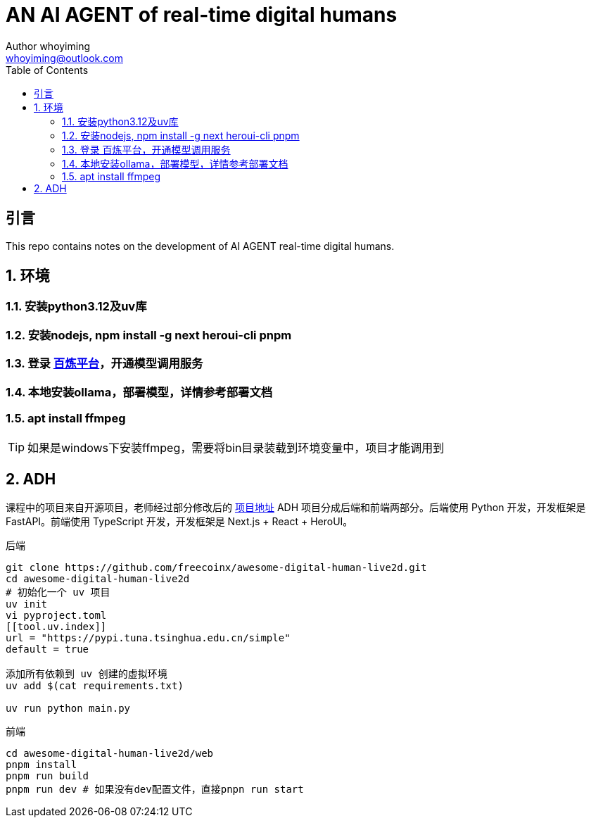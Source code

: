 = AN AI AGENT of real-time digital humans
Author whoyiming <whoyiming@outlook.com>
:doctype: book
:source-highlighter: highlightjs
:toc: left
:toclevels: 3
:sectnums:
:sectid:
:icons: fon

[preface]
== 引言
This repo contains notes on the development of AI AGENT real-time digital humans.

== 环境
=== 安装python3.12及uv库
=== 安装nodejs, npm install -g next heroui-cli pnpm
=== 登录 https://www.aliyun.com/product/bailian[百炼平台]，开通模型调用服务
=== 本地安装ollama，部署模型，详情参考部署文档
=== apt install ffmpeg

[TIP]
如果是windows下安装ffmpeg，需要将bin目录装载到环境变量中，项目才能调用到

== ADH
课程中的项目来自开源项目，老师经过部分修改后的 https://github.com/freecoinx/awesome-digital-human-live2d[项目地址]
ADH 项目分成后端和前端两部分。后端使用 Python 开发，开发框架是 FastAPI。前端使用 TypeScript 开发，开发框架是 Next.js + React + HeroUI。

后端
[soruce, terminal]
----
git clone https://github.com/freecoinx/awesome-digital-human-live2d.git
cd awesome-digital-human-live2d
# 初始化一个 uv 项目
uv init
vi pyproject.toml
[[tool.uv.index]]
url = "https://pypi.tuna.tsinghua.edu.cn/simple" 
default = true

添加所有依赖到 uv 创建的虚拟环境
uv add $(cat requirements.txt)

uv run python main.py
----

前端
[soruce, terminal]
----
cd awesome-digital-human-live2d/web
pnpm install
pnpm run build
pnpm run dev # 如果没有dev配置文件，直接pnpn run start

----





